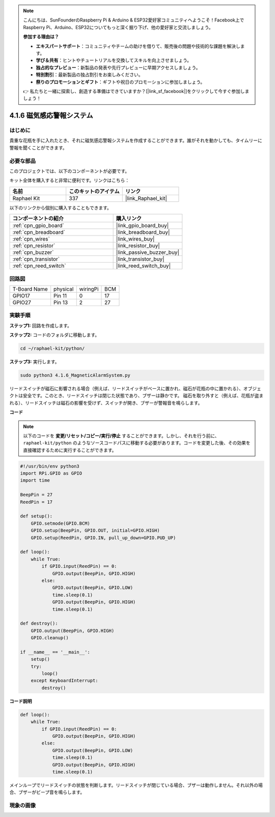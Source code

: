 .. note::

    こんにちは、SunFounderのRaspberry Pi & Arduino & ESP32愛好家コミュニティへようこそ！Facebook上でRaspberry Pi、Arduino、ESP32についてもっと深く掘り下げ、他の愛好家と交流しましょう。

    **参加する理由は？**

    - **エキスパートサポート**：コミュニティやチームの助けを借りて、販売後の問題や技術的な課題を解決します。
    - **学び＆共有**：ヒントやチュートリアルを交換してスキルを向上させましょう。
    - **独占的なプレビュー**：新製品の発表や先行プレビューに早期アクセスしましょう。
    - **特別割引**：最新製品の独占割引をお楽しみください。
    - **祭りのプロモーションとギフト**：ギフトや祝日のプロモーションに参加しましょう。

    👉 私たちと一緒に探索し、創造する準備はできていますか？[|link_sf_facebook|]をクリックして今すぐ参加しましょう！

.. _4.1.6_py:

4.1.6 磁気感応警報システム
============================================

はじめに
-----------------

貴重な花瓶を手に入れたとき、それに磁気感応警報システムを作成することができます。誰がそれを動かしても、タイムリーに警報を聞くことができます。

必要な部品
------------------------------

このプロジェクトでは、以下のコンポーネントが必要です。

.. image:: ../img/3.1.20components.png
  :width: 800
  :align: center

キット全体を購入すると非常に便利です。リンクはこちら：

.. list-table::
    :widths: 20 20 20
    :header-rows: 1

    *   - 名前
        - このキットのアイテム
        - リンク
    *   - Raphael Kit
        - 337
        - |link_Raphael_kit|

以下のリンクから個別に購入することもできます。

.. list-table::
    :widths: 30 20
    :header-rows: 1

    *   - コンポーネントの紹介
        - 購入リンク

    *   - :ref:`cpn_gpio_board`
        - |link_gpio_board_buy|
    *   - :ref:`cpn_breadboard`
        - |link_breadboard_buy|
    *   - :ref:`cpn_wires`
        - |link_wires_buy|
    *   - :ref:`cpn_resistor`
        - |link_resistor_buy|
    *   - :ref:`cpn_buzzer`
        - |link_passive_buzzer_buy|
    *   - :ref:`cpn_transistor`
        - |link_transistor_buy|
    *   - :ref:`cpn_reed_switch`
        - |link_reed_switch_buy|


回路図
-----------------------

============ ======== ======== ===
T-Board Name physical wiringPi BCM
GPIO17       Pin 11   0        17
GPIO27       Pin 13   2        27
============ ======== ======== ===

.. image:: ../img/3.1.20_schematic.png
   :width: 600
   :align: center

実験手順
------------------------------

**ステップ1:** 回路を作成します。

.. image:: ../img/3.1.20fritzing.png
  :width: 800
  :align: center

**ステップ2:** コードのフォルダに移動します。

.. raw:: html

   <run></run>

.. code-block::

    cd ~/raphael-kit/python/

**ステップ3:** 実行します。

.. raw:: html

   <run></run>

.. code-block::

    sudo python3 4.1.6_MagneticAlarmSystem.py

リードスイッチが磁石に影響される場合（例えば、リードスイッチがベースに置かれ、磁石が花瓶の中に置かれる）、オブジェクトは安全です。このとき、リードスイッチは閉じた状態であり、ブザーは静かです。
磁石を取り外すと（例えば、花瓶が盗まれる）、リードスイッチは磁石の影響を受けず、スイッチが開き、ブザーが警報音を鳴らします。

**コード**

.. note::
    以下のコードを **変更/リセット/コピー/実行/停止** することができます。しかし、それを行う前に、 ``raphael-kit/python`` のようなソースコードパスに移動する必要があります。コードを変更した後、その効果を直接確認するために実行することができます。

.. raw:: html

    <run></run>

.. code-block:: python

    #!/usr/bin/env python3
    import RPi.GPIO as GPIO
    import time

    BeepPin = 27
    ReedPin = 17

    def setup():
        GPIO.setmode(GPIO.BCM)
        GPIO.setup(BeepPin, GPIO.OUT, initial=GPIO.HIGH)
        GPIO.setup(ReedPin, GPIO.IN, pull_up_down=GPIO.PUD_UP)

    def loop():
        while True:
            if GPIO.input(ReedPin) == 0:
                GPIO.output(BeepPin, GPIO.HIGH)	
            else:
                GPIO.output(BeepPin, GPIO.LOW)
                time.sleep(0.1)
                GPIO.output(BeepPin, GPIO.HIGH)
                time.sleep(0.1)

    def destroy():
        GPIO.output(BeepPin, GPIO.HIGH)
        GPIO.cleanup()

    if __name__ == '__main__':
        setup()
        try:
            loop()
        except KeyboardInterrupt:
            destroy()

**コード説明**

.. code-block:: python

    def loop():
        while True:
            if GPIO.input(ReedPin) == 0:
                GPIO.output(BeepPin, GPIO.HIGH)
            else:
                GPIO.output(BeepPin, GPIO.LOW)
                time.sleep(0.1)
                GPIO.output(BeepPin, GPIO.HIGH)
                time.sleep(0.1)

メインループでリードスイッチの状態を判断します。リードスイッチが閉じている場合、ブザーは動作しません。それ以外の場合、ブザーがビープ音を鳴らします。

現象の画像
------------------------

.. image:: ../img/4.1.6_security.JPG
   :align: center


